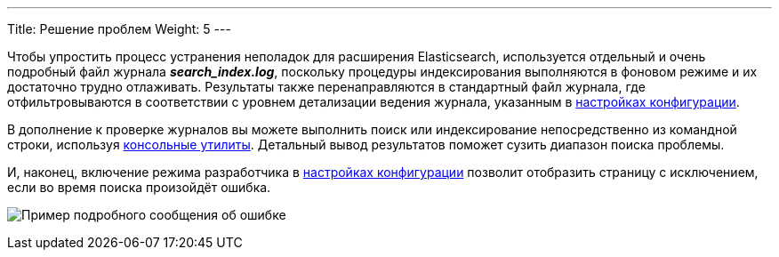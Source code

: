 ---
Title: Решение проблем
Weight: 5
---

:author: likhobory
:email: likhobory@mail.ru

:imagesdir: ./../../../../../../images/en/admin/ElasticSearch

ifdef::env-github[:imagesdir: ./../../../../../../images/en/admin/ElasticSearch]

Чтобы упростить процесс устранения неполадок для расширения Elasticsearch, используется отдельный и очень подробный файл журнала *_search_index.log_*, поскольку процедуры индексирования выполняются в фоновом режиме и их достаточно трудно отлаживать. Результаты также перенаправляются в стандартный файл журнала, где отфильтровываются в соответствии с уровнем детализации ведения журнала, указанным в 
link:../../../system/#_Параметры_журнала[настройках конфигурации].

В дополнение к проверке журналов вы можете выполнить поиск или индексирование непосредственно из командной строки, используя
link:../command-line-tools[консольные утилиты]. 
Детальный вывод результатов поможет сузить диапазон поиска проблемы.

И, наконец, включение режима разработчика в 
link:../../../system/#_Дополнительные_настройки[настройках конфигурации] позволит отобразить страницу с исключением, если во время поиска произойдёт ошибка.

image:ErrorPage.png[Пример подробного сообщения об ошибке]
